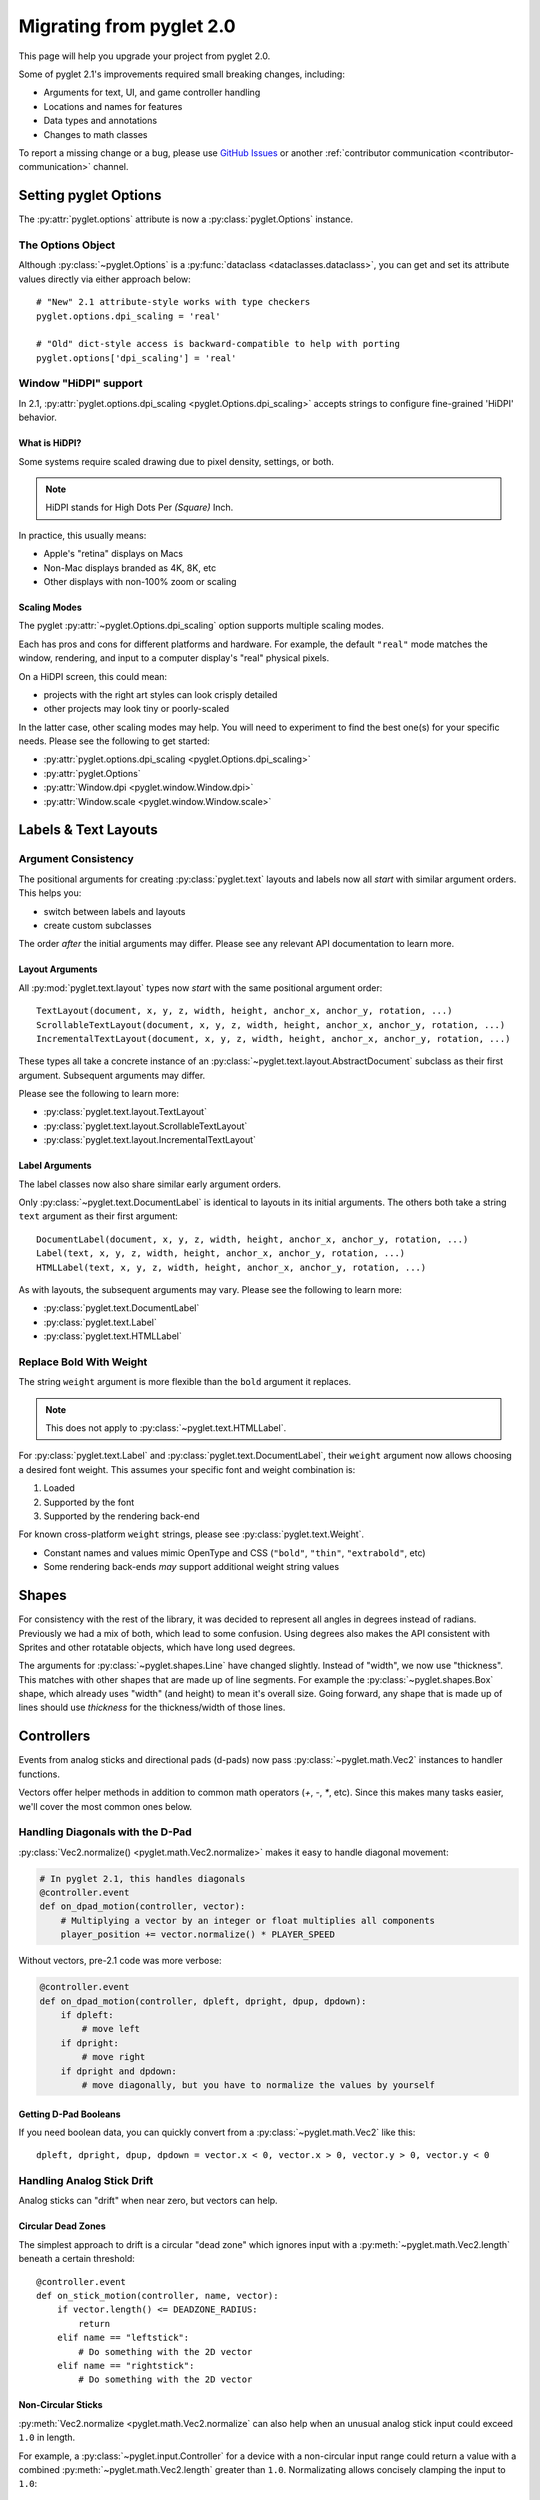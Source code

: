 .. _migration:

Migrating from pyglet 2.0
=========================
This page will help you upgrade your project from pyglet 2.0.

Some of pyglet 2.1's improvements required small breaking changes,
including:

* Arguments for text, UI, and game controller handling
* Locations and names for features
* Data types and annotations
* Changes to math classes

To report a missing change or a bug, please use `GitHub Issues`_ or
another :ref:`contributor communication <contributor-communication>`
channel.

.. _GitHub Issues: https://github.com/pyglet/pyglet/issues

.. _migration-options:

Setting pyglet Options
----------------------

The :py:attr:`pyglet.options` attribute is now a :py:class:`pyglet.Options` instance.

The Options Object
^^^^^^^^^^^^^^^^^^
Although :py:class:`~pyglet.Options` is a :py:func:`dataclass <dataclasses.dataclass>`,
you can get and set its attribute values directly via either approach below::

    # "New" 2.1 attribute-style works with type checkers
    pyglet.options.dpi_scaling = 'real'

    # "Old" dict-style access is backward-compatible to help with porting
    pyglet.options['dpi_scaling'] = 'real'


Window "HiDPI" support
^^^^^^^^^^^^^^^^^^^^^^
In 2.1, :py:attr:`pyglet.options.dpi_scaling <pyglet.Options.dpi_scaling>`
accepts strings to configure fine-grained 'HiDPI' behavior.

What is HiDPI?
""""""""""""""
Some systems require scaled drawing due to pixel density, settings, or both.

.. note:: HiDPI stands for High Dots Per *(Square)* Inch.

In practice, this usually means:

* Apple's "retina" displays on Macs
* Non-Mac displays branded as 4K, 8K, etc
* Other displays with non-100% zoom or scaling

Scaling Modes
"""""""""""""
The pyglet :py:attr:`~pyglet.Options.dpi_scaling` option supports multiple
scaling modes.

Each has pros and cons for different platforms and hardware. For example,
the default ``"real"`` mode matches the window, rendering, and input to a
computer display's "real" physical pixels.

On a HiDPI screen, this could mean:

* projects with the right art styles can look crisply detailed
* other projects may look tiny or poorly-scaled

In the latter case, other scaling modes may help. You will need to
experiment to find the best one(s) for your specific needs. Please
see the following to get started:

* :py:attr:`pyglet.options.dpi_scaling <pyglet.Options.dpi_scaling>`
* :py:attr:`pyglet.Options`
* :py:attr:`Window.dpi <pyglet.window.Window.dpi>`
* :py:attr:`Window.scale <pyglet.window.Window.scale>`

Labels & Text Layouts
---------------------

Argument Consistency
^^^^^^^^^^^^^^^^^^^^

The positional arguments for creating :py:class:`pyglet.text` layouts
and labels now all *start* with similar argument orders. This helps
you:

* switch between labels and layouts
* create custom subclasses

The order *after* the initial arguments may differ. Please see any
relevant API documentation to learn more.

Layout Arguments
""""""""""""""""
All :py:mod:`pyglet.text.layout` types now *start* with the same positional
argument order::

    TextLayout(document, x, y, z, width, height, anchor_x, anchor_y, rotation, ...)
    ScrollableTextLayout(document, x, y, z, width, height, anchor_x, anchor_y, rotation, ...)
    IncrementalTextLayout(document, x, y, z, width, height, anchor_x, anchor_y, rotation, ...)

These types all take a concrete instance of an
:py:class:`~pyglet.text.layout.AbstractDocument` subclass as their
first argument. Subsequent arguments may differ.

Please see the following to learn more:

* :py:class:`pyglet.text.layout.TextLayout`
* :py:class:`pyglet.text.layout.ScrollableTextLayout`
* :py:class:`pyglet.text.layout.IncrementalTextLayout`

Label Arguments
"""""""""""""""
The label classes now also share similar early argument orders.

Only :py:class:`~pyglet.text.DocumentLabel` is identical to layouts in
its initial arguments. The others both take a string ``text`` argument
as their first argument::

    DocumentLabel(document, x, y, z, width, height, anchor_x, anchor_y, rotation, ...)
    Label(text, x, y, z, width, height, anchor_x, anchor_y, rotation, ...)
    HTMLLabel(text, x, y, z, width, height, anchor_x, anchor_y, rotation, ...)

As with layouts, the subsequent arguments may vary. Please see the following
to learn more:

* :py:class:`pyglet.text.DocumentLabel`
* :py:class:`pyglet.text.Label`
* :py:class:`pyglet.text.HTMLLabel`


Replace Bold With Weight
^^^^^^^^^^^^^^^^^^^^^^^^

The string ``weight`` argument is more flexible than the ``bold`` argument it replaces.

.. note:: This does not apply to :py:class:`~pyglet.text.HTMLLabel`.

For :py:class:`pyglet.text.Label` and :py:class:`pyglet.text.DocumentLabel`,
their ``weight`` argument now allows choosing a desired font weight. This assumes
your specific font and weight combination is:

#. Loaded
#. Supported by the font
#. Supported by the rendering back-end

For known cross-platform ``weight`` strings, please see :py:class:`pyglet.text.Weight`.

* Constant names and values mimic OpenType and CSS (``"bold"``, ``"thin"``, ``"extrabold"``, etc)
* Some rendering back-ends *may* support additional weight string values

Shapes
------
For consistency with the rest of the library, it was decided to represent
all angles in degrees instead of radians. Previously we had a mix of both,
which lead to some confusion. Using degrees also makes the API consistent
with Sprites and other rotatable objects, which have long used degrees.

The arguments for :py:class:`~pyglet.shapes.Line` have changed slightly.
Instead of "width", we now use "thickness". This matches with other shapes
that are made up of line segments. For example the :py:class:`~pyglet.shapes.Box`
shape, which already uses "width" (and height) to mean it's overall size.
Going forward, any shape that is made up of lines should use `thickness`
for the thickness/width of those lines.

.. _migration-controllers:

Controllers
-----------

Events from analog sticks and directional pads (d-pads) now pass
:py:class:`~pyglet.math.Vec2` instances to handler functions.

Vectors offer helper methods in addition to common math operators (`+`, `-`, `*`,
etc). Since this makes many tasks easier, we'll cover the most common ones below.


Handling Diagonals with the D-Pad
^^^^^^^^^^^^^^^^^^^^^^^^^^^^^^^^^

:py:class:`Vec2.normalize() <pyglet.math.Vec2.normalize>` makes it easy to
handle diagonal movement:

.. code-block:: python

    # In pyglet 2.1, this handles diagonals
    @controller.event
    def on_dpad_motion(controller, vector):
        # Multiplying a vector by an integer or float multiplies all components
        player_position += vector.normalize() * PLAYER_SPEED

Without vectors, pre-2.1 code was more verbose:

.. code-block:: python

    @controller.event
    def on_dpad_motion(controller, dpleft, dpright, dpup, dpdown):
        if dpleft:
            # move left
        if dpright:
            # move right
        if dpright and dpdown:
            # move diagonally, but you have to normalize the values by yourself


Getting D-Pad Booleans
""""""""""""""""""""""
If you need boolean data, you can quickly convert from a :py:class:`~pyglet.math.Vec2`
like this::

    dpleft, dpright, dpup, dpdown = vector.x < 0, vector.x > 0, vector.y > 0, vector.y < 0

Handling Analog Stick Drift
^^^^^^^^^^^^^^^^^^^^^^^^^^^
Analog sticks can "drift" when near zero, but vectors can help.

Circular Dead Zones
"""""""""""""""""""
The simplest approach to drift is a circular "dead zone" which ignores input
with a :py:meth:`~pyglet.math.Vec2.length` beneath a certain threshold::

    @controller.event
    def on_stick_motion(controller, name, vector):
        if vector.length() <= DEADZONE_RADIUS:
            return
        elif name == "leftstick":
            # Do something with the 2D vector
        elif name == "rightstick":
            # Do something with the 2D vector

Non-Circular Sticks
"""""""""""""""""""
:py:meth:`Vec2.normalize <pyglet.math.Vec2.normalize` can also help when
an unusual analog stick input could exceed ``1.0`` in length.

For example, a :py:class:`~pyglet.input.Controller` for a device with a non-circular
input range could return a value with a combined :py:meth:`~pyglet.math.Vec2.length`
greater than ``1.0``. Normalizating allows concisely clamping the input to ``1.0``::

            # Avoid a "cheating" / bugged controller for movement
            vector = min(vector, vector.normalize())
            player.position += vector * PLAYER_SPEED


Accessing Vector Components
""""""""""""""""""""""""""
You can directly access  individual :py:attr:`~pyglet.math.Vec2.x` and
:py:attr:`~pyglet.math.Vec2.y` attributes or unpack a vector:

.. code-block:: python

   # Direct access
   x = vector2.x
   y = vector2.y

   # Unpacking-style access
   x, y = vector2

Please see the following to learn more about vectors in pyglet 2.1:

* The :ref:`migration-math` section of this page
* :py:class:`pyglet.math.Vec2`

Gui
---

Widget Event Dispatching
^^^^^^^^^^^^^^^^^^^^^^^^
All widget events now dispatch the widget instance itself as the first argument.

This is similar to how Controller/Joystick events are implemented. It allows
you to reuse a single handler functions across multiple widgets without "forgetting"
which widget dispatched an event.

Button Argument Names
^^^^^^^^^^^^^^^^^^^^^

The :py:class:`~pyglet.gui.widgets.ToggleButton` and :py:class:`~pyglet.gui.widgets.PushButton`
widgets now use ``pressed`` and ``unpressed`` for their image arguments.

.. _migration-math:

Math
----
The :py:mod:`~pyglet.math` module includes a number of performance and
usability changes.

Immutable Vectors and Matrices
^^^^^^^^^^^^^^^^^^^^^^^^^^^^^^

All :py:mod:`~pyglet.math` datatypes are now :py:class:`typing.NamedTuple`
subclasses. This provides multiple benefits:

* More consistent creation syntax
* Vectors and matrices are now hashable

  * They can be :py:class:`dict` keys or :py:class:`set` members
  * Combine with ``/``, ``//``, :py:func:`round` or :py:func:`math.floor` for easy spatial hashing

* Cleaner controller code (see :ref:`migration-controllers`)

.. important:: The mypy typechecker is incompatible with :py:mod:`pyglet.math`.

               When typechecking, it is a good idea to:

               1. exclude :py:mod:`pyglet.math` from mypy checks
               2. use pyright instead (pylance in VS Code)

Vector Changes
^^^^^^^^^^^^^^

The syntax for the Vec types has changed in several ways.
Some of these changes are due to becoming :py:class:`typing.NamedTuple` subclasses, while others
were done for general usability. Where possible, we adopt the behavior of GLM/GLSL for most operations,
for a more familiar experience for computer graphics programmers.

* The arguments for ``Vec2.from_polar`` have been reversed for consistency. The ``length`` argument also now defaults
  to 1.0. This will fail silently, so take care to correct this if you are using this method in your code::

    Vec2.from_polar(angle: 'float', length: 'float' = 1.0)

* Vector length is now obtained from the new :py:meth:`~pyglet.math.Vec2.length` method. Previously ``len`` or ``abs``
  could be used, but this is no longer the case. The ``len`` function will now give you the number of items in the
  vector (ie: 2, 3, or 4), not the vector length. The ``abs`` function will give you a new vector with absolute values::

    >>> vec = Vec2(1, 9)
    >>> vec.length()
    9.055385138137417
    >>> len(vec)
    2
    >>>
    >>> vec = Vec2(-10, 5)
    >>> abs(vec)
    Vec2(x=10, y=5)

* The vector ``heading`` property has been replace with the :py:meth:`~pyglet.math.Vec2.heading` function. This is to
  better indicate that this is a calculation, not a static attribute. The function call is also marginally faster.

* The ``mag`` property has been removed. The :py:meth:`~pyglet.math.Vec2.length` function should be used in it's place.

* The ``Vec2.from_magnitude`` function has been removed. For creating a new vector of a certain magnitude, you can
  simply multiply a normalized vector by the desired length. For example::

    >>> vec = Vec2(1, 9)
    >>> vec.normalize()
    Vec2(x=0.11043152607484653, y=0.9938837346736188)
    >>> vec.normalize() * 2
    Vec2(x=0.22086305214969307, y=1.9877674693472376)


Matrix Creation Syntax
^^^^^^^^^^^^^^^^^^^^^^

:py:class:`~pyglet.math.Mat3` and :py:mod:`pyglet.math.Mat4` now accept arguments
directly instead of an iterable.

If you create your matrices via the helper methods, nothing changes. If you
create matrices directly, pyglet 2.1 allows more efficient code:

.. code-block:: python

    # pyglet 2.1 requires passing the elements directly
    my_mat4 = pyglet.math.Mat4(1, 2, 3, 4, 5, ...)

    # pyglet 2.0 required an intermediate iterable like a list
    my_mat4 = pyglet.math.Mat4([1, 2, 3, 4, 5, ...])

If your pre-existing code has an ``intermediate_iterable``, you can use
``*`` unpacking as a quick fix:

.. code-block:: python

    # Use * unpacking to unpack the pre-allocated intermediate_iterable
    my_mat4 = pyglet.math.Mat4(*intermediate_iterable)


Models
------
The :py:mod:`~pyglet.model` module has seen some changes. This is an undocumented
WIP module for pyglet 2.0, and it remains so pyglet 2.1. That said, it's in a more
usable state now. The first change is that :py:meth:`~pyglet.model.load` now returns
a ``Scene`` object instead of a ``Model`` object. The Scene is a new, "pure data"
intermediate representation of a 3D scene, that closely mimics the layout of the glTF
format. The :py:meth:`~pyglet.model.Scene.create_models` method can be used to create
``Model`` instances from the Scene, but the Scene data can also be manually iterated
over for more advanced use cases.

Canvas module
-------------
The ``pyglet.canvas`` module has been renamed to ``pyglet.display``. The "canvas"
concept was a work-in-progress in legacy pyglet, and was never fully fleshed out.
It appears to have been meant to allow arbitrary renderable areas, but this type
of functionality can now be easily accomplished with Framebuffers. The name ``display``
is a more accurate representation of what the code in the module actually relates to.
The usage is the same, with just the name change::

    my_display = pyglet.canvas.get_display()     # old pyglet 2.0
    my_display = pyglet.display.get_display()    # new pyglet 2.1

